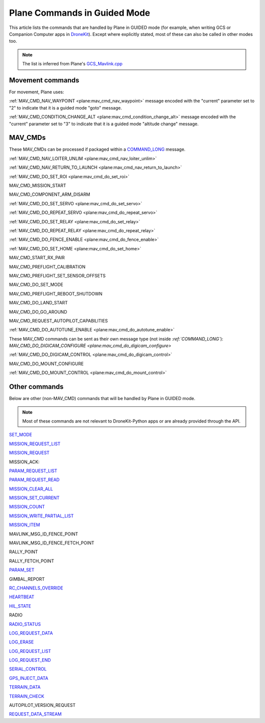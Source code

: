 .. _plane-commands-in-guided-mode:

=============================
Plane Commands in Guided Mode
=============================

This article lists the commands that are handled by Plane in GUIDED mode
(for example, when writing GCS or Companion Computer apps in
`DroneKit <http://dronekit.io/>`__). Except where explicitly stated,
most of these can also be called in other modes too.

.. note::

   The list is inferred from Plane's
   `GCS_Mavlink.cpp <https://github.com/ArduPilot/ardupilot/blob/master/ArduPlane/GCS_Mavlink.cpp>`__

Movement commands
=================

For movement, Plane uses:

:ref:`MAV_CMD_NAV_WAYPOINT <plane:mav_cmd_nav_waypoint>`
message encoded with the "current" parameter set to "2" to indicate that
it is a guided mode "goto" message.

:ref:`MAV_CMD_CONDITION_CHANGE_ALT <plane:mav_cmd_condition_change_alt>`
message encoded with the "current" parameter set to "3" to indicate that
it is a guided mode "altitude change" message.

MAV_CMDs
=========

These MAV_CMDs can be processed if packaged within a
`COMMAND_LONG <https://pixhawk.ethz.ch/mavlink/#COMMAND_LONG>`__ message.

:ref:`MAV_CMD_NAV_LOITER_UNLIM <plane:mav_cmd_nav_loiter_unlim>`

:ref:`MAV_CMD_NAV_RETURN_TO_LAUNCH <plane:mav_cmd_nav_return_to_launch>`

:ref:`MAV_CMD_DO_SET_ROI <plane:mav_cmd_do_set_roi>`

MAV_CMD_MISSION_START 

MAV_CMD_COMPONENT_ARM_DISARM

.. todo::

    MAV_CMD_MISSION_START and MAV_CMD_COMPONENT_ARM_DISARM not implemented as
    auto commands (or at least not when I did the master doc. Need to
    confirm that they aren't AUTO commands, that they are guided commands,
    and if so then document either here or in the command list.

:ref:`MAV_CMD_DO_SET_SERVO <plane:mav_cmd_do_set_servo>`

:ref:`MAV_CMD_DO_REPEAT_SERVO <plane:mav_cmd_do_repeat_servo>`

:ref:`MAV_CMD_DO_SET_RELAY <plane:mav_cmd_do_set_relay>`

:ref:`MAV_CMD_DO_REPEAT_RELAY <plane:mav_cmd_do_repeat_relay>`

:ref:`MAV_CMD_DO_FENCE_ENABLE <plane:mav_cmd_do_fence_enable>`

:ref:`MAV_CMD_DO_SET_HOME <plane:mav_cmd_do_set_home>`

MAV_CMD_START_RX_PAIR

MAV_CMD_PREFLIGHT_CALIBRATION

MAV_CMD_PREFLIGHT_SET_SENSOR_OFFSETS

MAV_CMD_DO_SET_MODE

MAV_CMD_PREFLIGHT_REBOOT_SHUTDOWN

MAV_CMD_DO_LAND_START

MAV_CMD_DO_GO_AROUND

MAV_CMD_REQUEST_AUTOPILOT_CAPABILITIES

:ref:`MAV_CMD_DO_AUTOTUNE_ENABLE <plane:mav_cmd_do_autotune_enable>`

These MAV_CMD commands can be sent as their own message type (not
inside `:ref:`COMMAND_LONG``): `MAV_CMD_DO_DIGICAM_CONFIGURE <plane:mav_cmd_do_digicam_configure>`

:ref:`MAV_CMD_DO_DIGICAM_CONTROL <plane:mav_cmd_do_digicam_control>`

MAV_CMD_DO_MOUNT_CONFIGURE

:ref:`MAV_CMD_DO_MOUNT_CONTROL <plane:mav_cmd_do_mount_control>`

Other commands
==============

Below are other (non-MAV_CMD) commands that will be handled by Plane in
GUIDED mode.

.. note::

   Most of these commands are not relevant to DroneKit-Python apps or
   are already provided through the API.

`SET_MODE <https://pixhawk.ethz.ch/mavlink/#SET_MODE>`__

`MISSION_REQUEST_LIST <https://pixhawk.ethz.ch/mavlink/#MISSION_REQUEST_LIST>`__

`MISSION_REQUEST <https://pixhawk.ethz.ch/mavlink/#MISSION_REQUEST>`__

MISSION_ACK:

`PARAM_REQUEST_LIST <https://pixhawk.ethz.ch/mavlink/#PARAM_REQUEST_LIST>`__

`PARAM_REQUEST_READ <https://pixhawk.ethz.ch/mavlink/#PARAM_REQUEST_READ>`__

`MISSION_CLEAR_ALL <https://pixhawk.ethz.ch/mavlink/#MISSION_CLEAR_ALL>`__

`MISSION_SET_CURRENT <https://pixhawk.ethz.ch/mavlink/#MISSION_SET_CURRENT>`__

`MISSION_COUNT <https://pixhawk.ethz.ch/mavlink/#MISSION_COUNT>`__

`MISSION_WRITE_PARTIAL_LIST <https://pixhawk.ethz.ch/mavlink/#MISSION_WRITE_PARTIAL_LIST>`__

`MISSION_ITEM <https://pixhawk.ethz.ch/mavlink/#MISSION_ITEM>`__

MAVLINK_MSG_ID_FENCE_POINT

MAVLINK_MSG_ID_FENCE_FETCH_POINT

RALLY_POINT

RALLY_FETCH_POINT

`PARAM_SET <https://pixhawk.ethz.ch/mavlink/#PARAM_SET>`__

GIMBAL_REPORT

`RC_CHANNELS_OVERRIDE <https://pixhawk.ethz.ch/mavlink/#RC_CHANNELS_OVERRIDE>`__

`HEARTBEAT <https://pixhawk.ethz.ch/mavlink/#HEARTBEAT>`__

`HIL_STATE <https://pixhawk.ethz.ch/mavlink/#HIL_STATE>`__

RADIO

`RADIO_STATUS <https://pixhawk.ethz.ch/mavlink/#RADIO_STATUS>`__

`LOG_REQUEST_DATA <https://pixhawk.ethz.ch/mavlink/#LOG_REQUEST_DATA>`__

`LOG_ERASE <https://pixhawk.ethz.ch/mavlink/#LOG_ERASE>`__

`LOG_REQUEST_LIST <https://pixhawk.ethz.ch/mavlink/#LOG_REQUEST_LIST>`__

`LOG_REQUEST_END <https://pixhawk.ethz.ch/mavlink/#LOG_REQUEST_END>`__

`SERIAL_CONTROL <https://pixhawk.ethz.ch/mavlink/#SERIAL_CONTROL>`__

`GPS_INJECT_DATA <https://pixhawk.ethz.ch/mavlink/#GPS_INJECT_DATA>`__

`TERRAIN_DATA <https://pixhawk.ethz.ch/mavlink/#TERRAIN_DATA>`__

`TERRAIN_CHECK <https://pixhawk.ethz.ch/mavlink/#TERRAIN_CHECK>`__

AUTOPILOT_VERSION_REQUEST

`REQUEST_DATA_STREAM <https://pixhawk.ethz.ch/mavlink/#REQUEST_DATA_STREAM>`__
